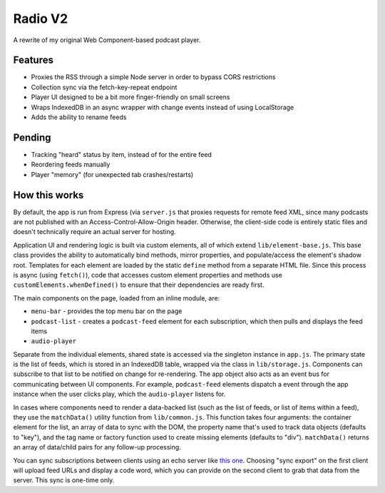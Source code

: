 Radio V2
========

A rewrite of my original Web Component-based podcast player.

Features
--------

* Proxies the RSS through a simple Node server in order to bypass CORS restrictions
* Collection sync via the fetch-key-repeat endpoint
* Player UI designed to be a bit more finger-friendly on small screens
* Wraps IndexedDB in an async wrapper with change events instead of using LocalStorage
* Adds the ability to rename feeds

Pending
-------

* Tracking "heard" status by item, instead of for the entire feed
* Reordering feeds manually
* Player "memory" (for unexpected tab crashes/restarts)

How this works
--------------

By default, the app is run from Express (via ``server.js`` that proxies requests for remote feed XML, since many podcasts are not published with an Access-Control-Allow-Origin header. Otherwise, the client-side code is entirely static files and doesn't technically require an actual server for hosting.

Application UI and rendering logic is built via custom elements, all of which extend ``lib/element-base.js``. This base class provides the ability to automatically bind methods, mirror properties, and populate/access the element's shadow root. Templates for each element are loaded by the static ``define`` method from a separate HTML file. Since this process is async (using ``fetch()``), code that accesses custom element properties and methods use ``customElements.whenDefined()`` to ensure that their dependencies are ready first.

The main components on the page, loaded from an inline module, are:

* ``menu-bar`` - provides the top menu bar on the page
* ``podcast-list`` - creates a ``podcast-feed`` element for each subscription, which then pulls and displays the feed items
* ``audio-player``

Separate from the individual elements, shared state is accessed via the singleton instance in ``app.js``. The primary state is the list of feeds, which is stored in an IndexedDB table, wrapped via the class in ``lib/storage.js``. Components can subscribe to that list to be notified on change for re-rendering. The app object also acts as an event bus for communicating between UI components. For example, ``podcast-feed`` elements dispatch a event through the app instance when the user clicks play, which the ``audio-player`` listens for.

In cases where components need to render a data-backed list (such as the list of feeds, or list of items within a feed), they use the ``matchData()`` utility function from ``lib/common.js``. This function takes four arguments: the container element for the list, an array of data to sync with the DOM, the property name that's used to track data objects (defaults to "key"), and the tag name or factory function used to create missing elements (defaults to "div"). ``matchData()`` returns an array of data/child pairs for any follow-up processing.

You can sync subscriptions between clients using an echo server like `this one <https://glitch.come/~fetch-key-repeat>`_. Choosing "sync export" on the first client will upload feed URLs and display a code word, which you can provide on the second client to grab that data from the server. This sync is one-time only.
